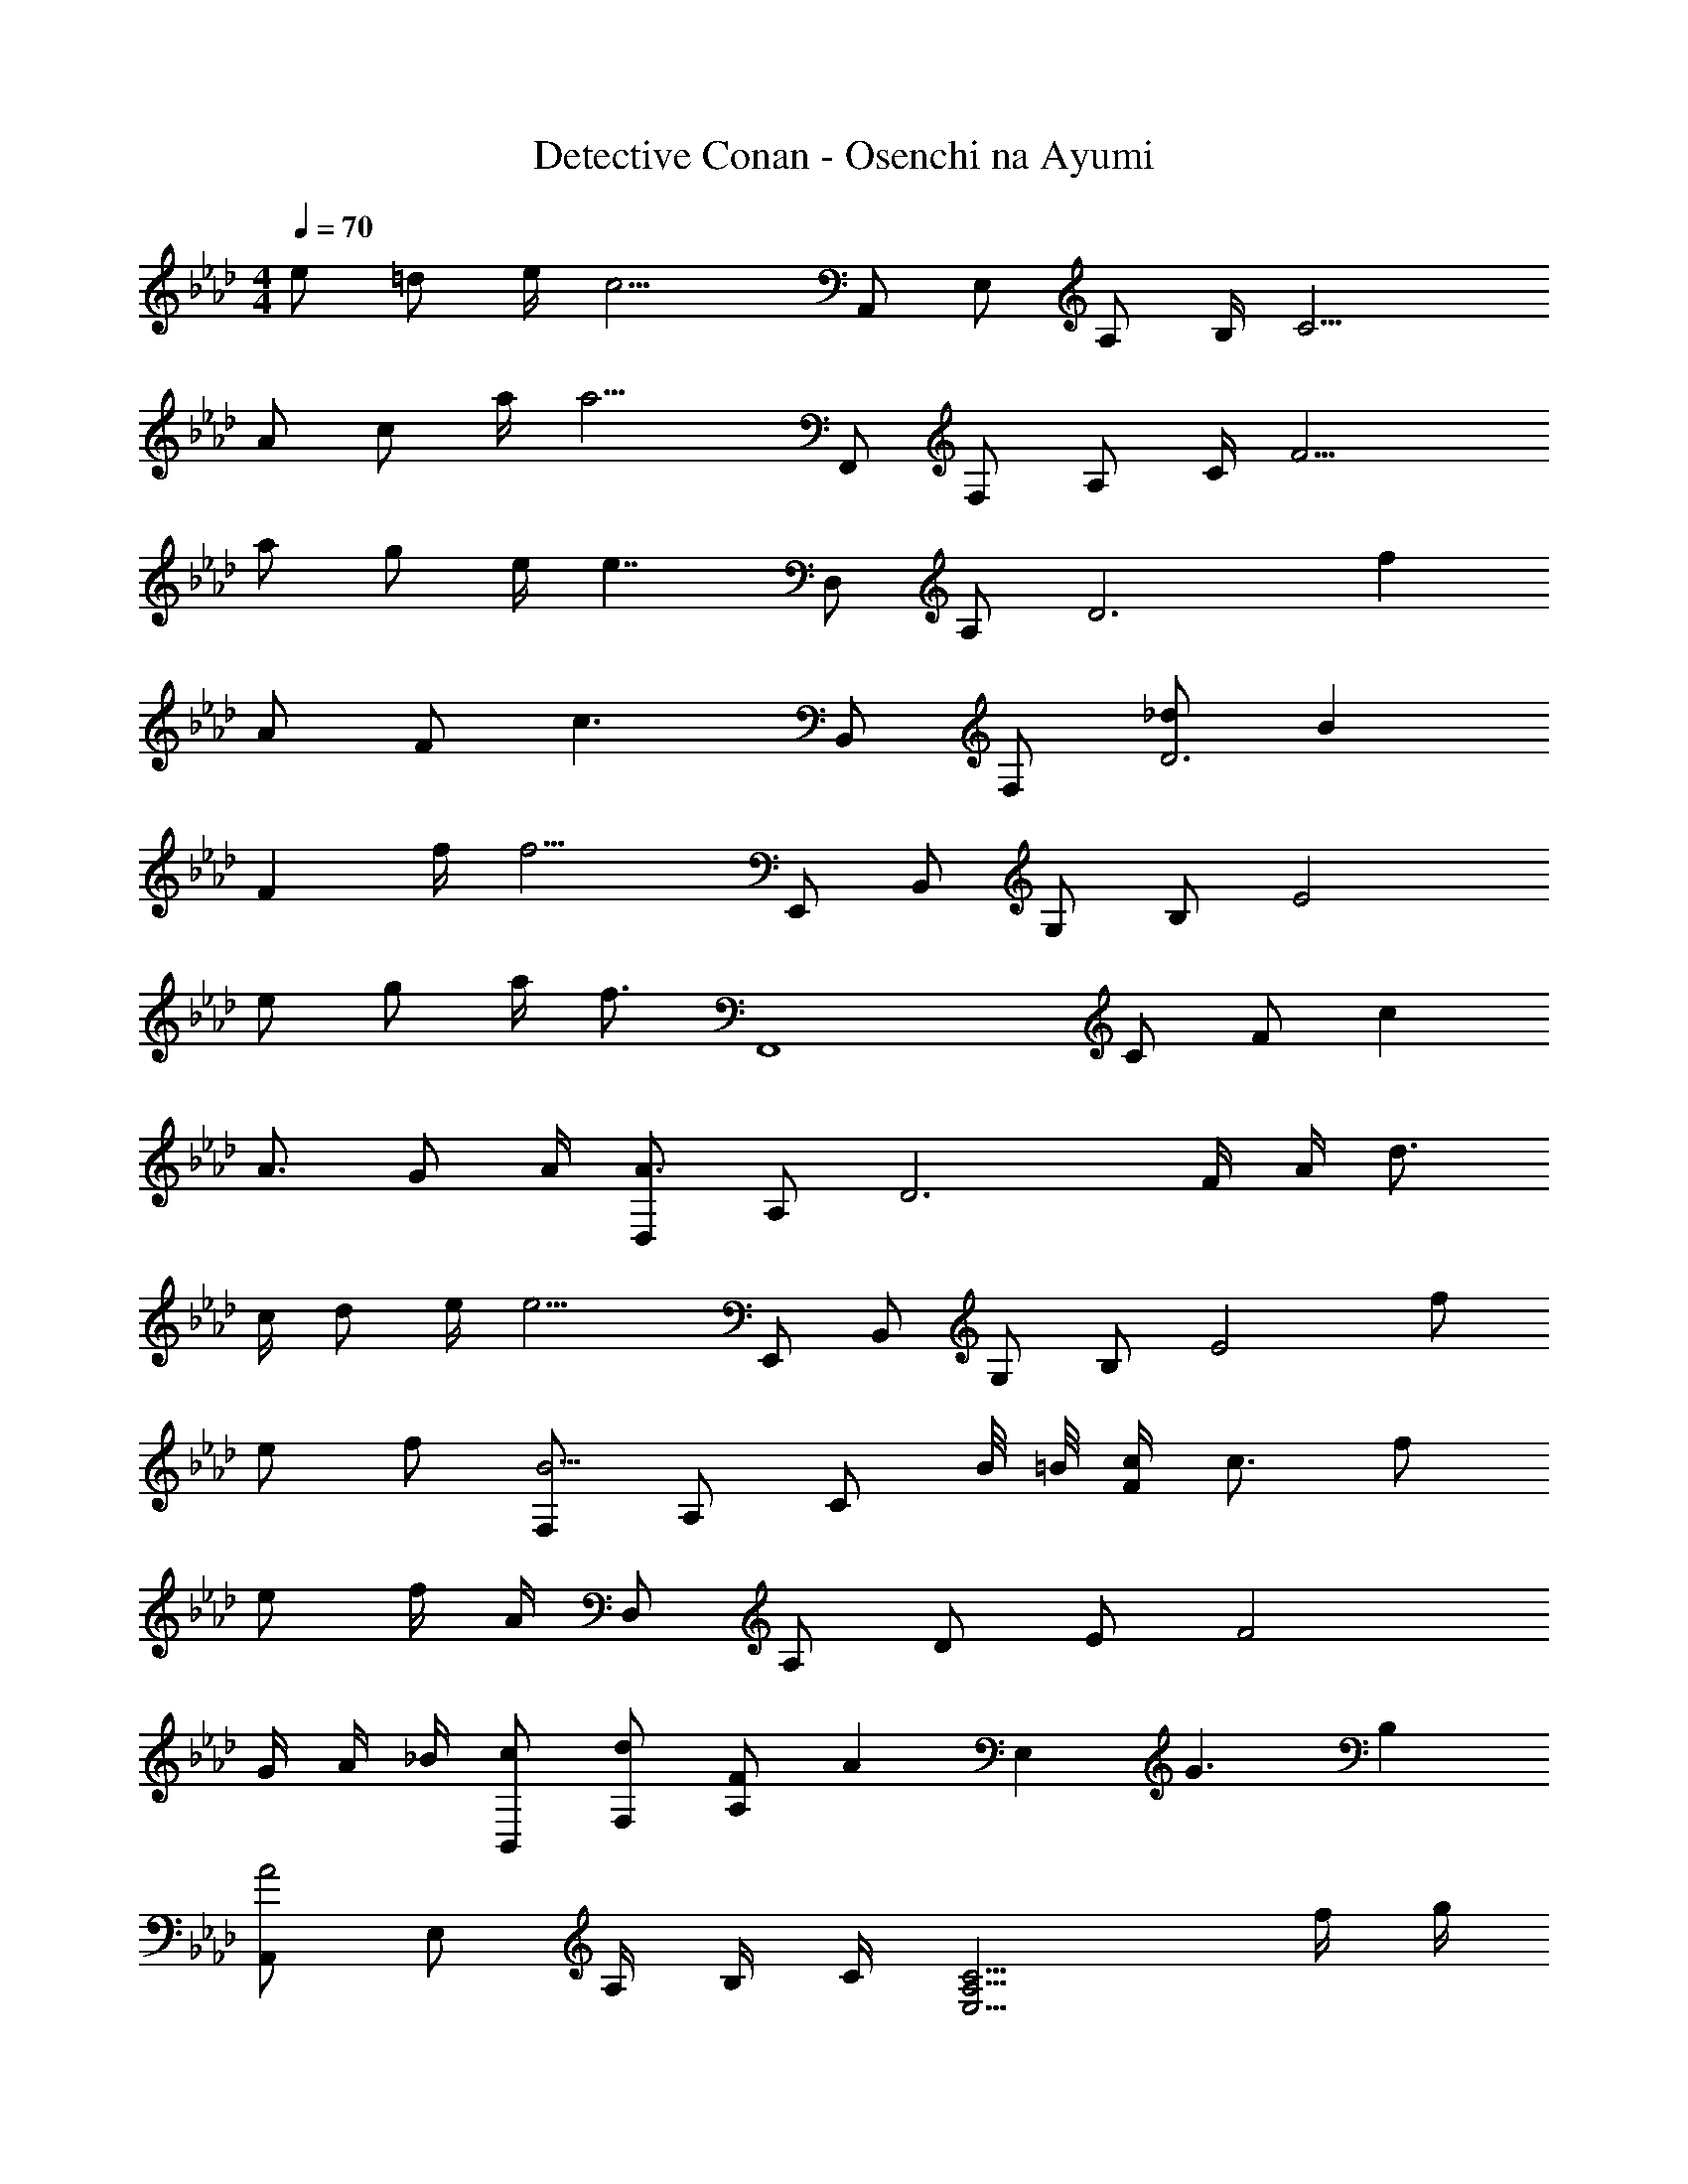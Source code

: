 X: 1
T: Detective Conan - Osenchi na Ayumi
Z: ABC Generated by Starbound Composer
L: 1/4
M: 4/4
Q: 1/4=70
K: Ab
e/ =d/ e/4 [z/4c9/4] A,,/ E,/ A,/ B,/4 [z3/4C9/4] 
A/ c/ a/4 [z/4a9/4] F,,/ F,/ A,/ C/4 [z3/4F9/4] 
a/ g/ e/4 [z/4e7/4] D,/ A,/ [z/D3] f 
A/ F/ [z/c3/] B,,/ F,/ [_d/D3] B 
F f/4 [z/4f9/4] E,,/ B,,/ G,/ B,/ [z/E2] 
e/ g/ a/4 [z/4f3/4] [z/F,,4] C/ F/ c 
A3/4 G/ A/4 [D,/A3/] A,/ [z/D3] F/4 A/4 d3/4 
c/4 d/ e/4 [z/4e9/4] E,,/ B,,/ G,/ B,/ [z/E2] f/ 
e/ f/ [F,/B5/4] A,/ [z/4C/] B/8 =B/8 [c/4F/] c3/4 f/ 
e/ f/4 A/4 D,/ A,/ D/ E/ [z5/4F2] 
G/4 A/4 _B/4 [c/B,,/] [d/F,/] [F/A,] [z/A] [z/E,] [z/G3/] B, 
[A,,/A2] E,/ A,/4 B,/4 C/4 [z7/4E,9/4A,9/4C9/4] f/4 g/4 
[a/F,/] [f/4C/] [z/4f] [z3/4F] c/4 [a/D,/] [f/4A,/] [z/4f/] [z/4D] A/ B/4 
[A,,/c3/] E,/ A,/ [C/e7/4] [z5/4A,2] c/4 d/4 =d/4 
[e/E,,/] [B/4B,,/] [z/4B] G,/ [z/4E/] c/8 _d/8 [=E,,/c3/4] [z/4C,/] [z/4G/] [z/4B,] A/4 B/ 
[F,/A3/] A,/ C/ [B/4F/] [z/4c7/4] A/ G/ [z/F] f/4 g/4 
[a/D,/] [f/4A,/] [z/4f/] [z/4D] b/ [z/4a3/4] C,/ [A,/e] [z/C] f/4 g/4 
[a/B,,/] [g/4F,/] [z/4f/] [z/4B,/] e/4 [B9/f9/_G,9/] z/ 
e/ =d/ e/4 [z/4c9/4] A,,/ E,/ A,/ B,/4 [z3/4C9/4] 
A/ c/ a/4 [z/4a9/4] F,,/ F,/ A,/ C/4 [z3/4F9/4] 
a/ g/ e/4 [z/4e7/4] D,/ A,/ [z/D3] f 
A/ F/ [z/c3/] B,,/ F,/ [_d/D3] B 
F f/4 [z/4f9/4] _E,,/ B,,/ =G,/ B,/ [z/E2] 
e/ g/ a/4 [z/4f3/4] [z/F,,4] C/ F/ c 
A3/4 G/ A/4 [D,/A3/] A,/ [z/D3] F/4 A/4 d3/4 
c/4 d/ e/4 [z/4e9/4] E,,/ B,,/ G,/ B,/ [z/E2] f/ 
e/ f/ [F,/B5/4] A,/ [z/4C/] B/8 =B/8 [c/4F/] c3/4 f/ 
e/ f/4 A/4 D,/ A,/ D/ E/ [z5/4F2] 
G/4 A/4 _B/4 [c/F,,/] [d/F,/] [F/A,] [z/A] E,,/ [B,,/G5/4] [z3/4G,] 
C/8 E/8 [A/A,,6] c/ e/ c'/ a'4 
